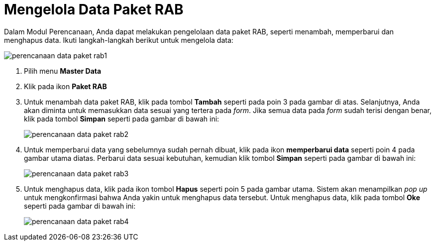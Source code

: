 = Mengelola Data Paket RAB

Dalam Modul Perencanaan, Anda dapat melakukan pengelolaan data paket RAB, seperti menambah, memperbarui dan menghapus data. Ikuti langkah-langkah berikut untuk mengelola data:

image::../images-perencanaan-web-ver/perencanaan-data-paket-rab1.png[align="center"]

1. Pilih menu *Master Data*
2. Klik pada ikon *Paket RAB*
3. Untuk menambah data paket RAB, klik pada tombol *Tambah* seperti pada poin 3 pada gambar di atas. Selanjutnya, Anda akan diminta untuk memasukkan data sesuai yang tertera pada _form_. Jika semua data pada _form_ sudah terisi dengan benar, klik pada tombol *Simpan* seperti pada gambar di bawah ini: 
+
image::../images-perencanaan-web-ver/perencanaan-data-paket-rab2.png[align="center"]
4. Untuk memperbarui data yang sebelumnya sudah pernah dibuat, klik pada ikon *memperbarui data* seperti poin 4 pada gambar utama diatas. Perbarui data sesuai kebutuhan, kemudian klik tombol *Simpan* seperti pada gambar di bawah ini:
+
image::../images-perencanaan-web-ver/perencanaan-data-paket-rab3.png[align="center"]
5. Untuk menghapus data, klik pada ikon tombol *Hapus* seperti poin 5 pada gambar utama. Sistem akan menampilkan _pop up_ untuk mengkonfirmasi bahwa Anda yakin untuk menghapus data tersebut. Untuk menghapus data, klik pada tombol *Oke* seperti pada gambar di bawah ini:
+
image::../images-perencanaan-web-ver/perencanaan-data-paket-rab4.png[align="center"]